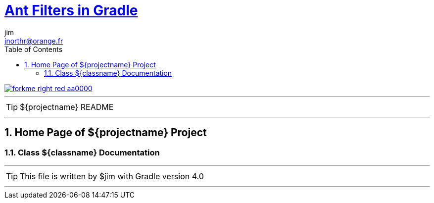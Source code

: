 = http://mrhaki.blogspot.com/2010/10/gradle-goodness-copy-files-with.html[Ant Filters in Gradle]
jim <jnorthr@orange.fr>
:toc: right
:icons: font
:description: ${projectname} Project Builder Templates.
:keywords: Asciidoctor, gradle, groovy, project, builder, templates
:numbered:
:github_url: https://github.com/jnorthr/asciidoctor-gradle-examples
:github_project_path: {github_url}/tree/master
:github_fork_badge: https://s3.amazonaws.com/github/ribbons/forkme_right_red_aa0000.png

[.badge]
image::{github_fork_badge}[link="{github_url}"]

''''

TIP: ${projectname} README

''''

== Home Page of ${projectname} Project

=== Class ${classname} Documentation

''''

TIP: This file is written by ${author} with Gradle version 4.0

''''

